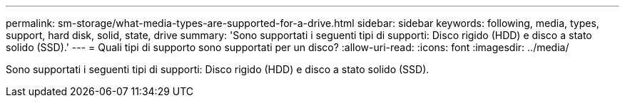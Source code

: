 ---
permalink: sm-storage/what-media-types-are-supported-for-a-drive.html 
sidebar: sidebar 
keywords: following, media, types, support, hard disk, solid, state, drive 
summary: 'Sono supportati i seguenti tipi di supporti: Disco rigido (HDD) e disco a stato solido (SSD).' 
---
= Quali tipi di supporto sono supportati per un disco?
:allow-uri-read: 
:icons: font
:imagesdir: ../media/


[role="lead"]
Sono supportati i seguenti tipi di supporti: Disco rigido (HDD) e disco a stato solido (SSD).
